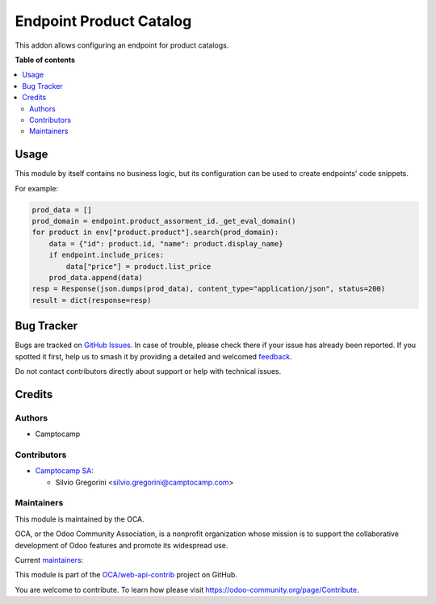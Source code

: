 ========================
Endpoint Product Catalog
========================

.. 
   !!!!!!!!!!!!!!!!!!!!!!!!!!!!!!!!!!!!!!!!!!!!!!!!!!!!
   !! This file is generated by oca-gen-addon-readme !!
   !! changes will be overwritten.                   !!
   !!!!!!!!!!!!!!!!!!!!!!!!!!!!!!!!!!!!!!!!!!!!!!!!!!!!
   !! source digest: sha256:e6afbb07e2f8ce7aed8bc1d7e883d66168f38ffbf22024a1fc3c8645bcf2981d
   !!!!!!!!!!!!!!!!!!!!!!!!!!!!!!!!!!!!!!!!!!!!!!!!!!!!

.. |badge1| image:: https://img.shields.io/badge/maturity-Beta-yellow.png
    :target: https://odoo-community.org/page/development-status
    :alt: Beta
.. |badge2| image:: https://img.shields.io/badge/licence-AGPL--3-blue.png
    :target: http://www.gnu.org/licenses/agpl-3.0-standalone.html
    :alt: License: AGPL-3
.. |badge3| image:: https://img.shields.io/badge/github-OCA%2Fweb--api--contrib-lightgray.png?logo=github
    :target: https://github.com/OCA/web-api-contrib/tree/14.0/endpoint_product_catalog
    :alt: OCA/web-api-contrib
.. |badge4| image:: https://img.shields.io/badge/weblate-Translate%20me-F47D42.png
    :target: https://translation.odoo-community.org/projects/web-api-contrib-14-0/web-api-contrib-14-0-endpoint_product_catalog
    :alt: Translate me on Weblate
.. |badge5| image:: https://img.shields.io/badge/runboat-Try%20me-875A7B.png
    :target: https://runboat.odoo-community.org/builds?repo=OCA/web-api-contrib&target_branch=14.0
    :alt: Try me on Runboat

|badge1| |badge2| |badge3| |badge4| |badge5|

This addon allows configuring an endpoint for product catalogs.

**Table of contents**

.. contents::
   :local:

Usage
=====

This module by itself contains no business logic, but its configuration can be used to
create endpoints' code snippets.

For example:

.. code-block:: python

    prod_data = []
    prod_domain = endpoint.product_assorment_id._get_eval_domain()
    for product in env["product.product"].search(prod_domain):
        data = {"id": product.id, "name": product.display_name}
        if endpoint.include_prices:
            data["price"] = product.list_price
        prod_data.append(data)
    resp = Response(json.dumps(prod_data), content_type="application/json", status=200)
    result = dict(response=resp)

Bug Tracker
===========

Bugs are tracked on `GitHub Issues <https://github.com/OCA/web-api-contrib/issues>`_.
In case of trouble, please check there if your issue has already been reported.
If you spotted it first, help us to smash it by providing a detailed and welcomed
`feedback <https://github.com/OCA/web-api-contrib/issues/new?body=module:%20endpoint_product_catalog%0Aversion:%2014.0%0A%0A**Steps%20to%20reproduce**%0A-%20...%0A%0A**Current%20behavior**%0A%0A**Expected%20behavior**>`_.

Do not contact contributors directly about support or help with technical issues.

Credits
=======

Authors
~~~~~~~

* Camptocamp

Contributors
~~~~~~~~~~~~

* `Camptocamp SA <https://camptocamp.com>`_:

  * Silvio Gregorini <silvio.gregorini@camptocamp.com>

Maintainers
~~~~~~~~~~~

This module is maintained by the OCA.

.. image:: https://odoo-community.org/logo.png
   :alt: Odoo Community Association
   :target: https://odoo-community.org

OCA, or the Odoo Community Association, is a nonprofit organization whose
mission is to support the collaborative development of Odoo features and
promote its widespread use.

.. |maintainer-SilvioC2C| image:: https://github.com/SilvioC2C.png?size=40px
    :target: https://github.com/SilvioC2C
    :alt: SilvioC2C
.. |maintainer-simahawk| image:: https://github.com/simahawk.png?size=40px
    :target: https://github.com/simahawk
    :alt: simahawk

Current `maintainers <https://odoo-community.org/page/maintainer-role>`__:

|maintainer-SilvioC2C| |maintainer-simahawk| 

This module is part of the `OCA/web-api-contrib <https://github.com/OCA/web-api-contrib/tree/14.0/endpoint_product_catalog>`_ project on GitHub.

You are welcome to contribute. To learn how please visit https://odoo-community.org/page/Contribute.
